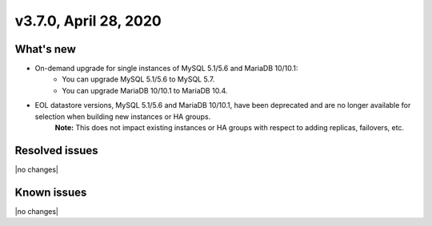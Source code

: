 .. version-3.7.0-release-notes:

v3.7.0, April 28, 2020
------------------------

What's new
~~~~~~~~~~

- On-demand upgrade for single instances of MySQL 5.1/5.6 and MariaDB 10/10.1:
	- You can upgrade MySQL 5.1/5.6 to MySQL 5.7.
	- You can upgrade MariaDB 10/10.1 to MariaDB 10.4.

- EOL datastore versions, MySQL 5.1/5.6 and MariaDB 10/10.1, have been deprecated and are no longer available for selection when building new instances or HA groups.
	**Note:** This does not impact existing instances or HA groups with respect to adding replicas, failovers, etc.

Resolved issues
~~~~~~~~~~~~~~~

|no changes|

Known issues
~~~~~~~~~~~~

|no changes|
